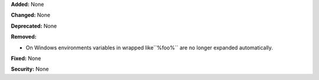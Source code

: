 **Added:** None

**Changed:** None

**Deprecated:** None

**Removed:**

* On Windows environments variables in wrapped like``%foo%`` are no longer expanded automatically.

**Fixed:** None

**Security:** None
